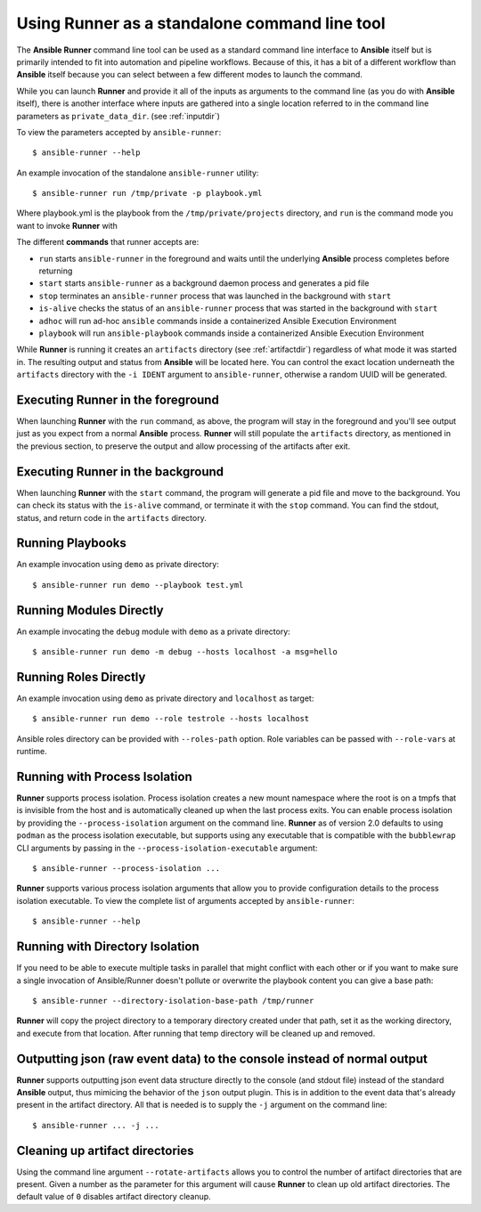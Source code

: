 .. _standalone:

Using Runner as a standalone command line tool
==============================================

The **Ansible Runner** command line tool can be used as a standard command line interface to **Ansible** itself but is primarily intended
to fit into automation and pipeline workflows. Because of this, it has a bit of a different workflow than **Ansible** itself because you can select between a few different modes to launch the command.

While you can launch **Runner** and provide it all of the inputs as arguments to the command line (as you do with **Ansible** itself),
there is another interface where inputs are gathered into a single location referred to in the command line parameters as ``private_data_dir``.
(see :ref:`inputdir`)

To view the parameters accepted by ``ansible-runner``::

  $ ansible-runner --help

An example invocation of the standalone ``ansible-runner`` utility::

  $ ansible-runner run /tmp/private -p playbook.yml

Where playbook.yml is the playbook from the ``/tmp/private/projects`` directory, and ``run`` is the command mode you want to invoke **Runner** with

The different **commands** that runner accepts are:

* ``run`` starts ``ansible-runner`` in the foreground and waits until the underlying **Ansible** process completes before returning
* ``start`` starts ``ansible-runner`` as a background daemon process and generates a pid file
* ``stop`` terminates an ``ansible-runner`` process that was launched in the background with ``start``
* ``is-alive`` checks the status of an ``ansible-runner`` process that was started in the background with ``start``
* ``adhoc`` will run ad-hoc ``ansible`` commands inside a containerized Ansible Execution Environment
* ``playbook`` will run ``ansible-playbook`` commands inside a containerized Ansible Execution Environment

While **Runner** is running it creates an ``artifacts`` directory (see :ref:`artifactdir`) regardless of what mode it was started
in. The resulting output and status from **Ansible** will be located here. You can control the exact location underneath the ``artifacts`` directory
with the ``-i IDENT`` argument to ``ansible-runner``, otherwise a random UUID will be generated.

Executing **Runner** in the foreground
--------------------------------------

When launching **Runner** with the ``run`` command, as above, the program will stay in the foreground and you'll see output just as you expect from a normal
**Ansible** process. **Runner** will still populate the ``artifacts`` directory, as mentioned in the previous section, to preserve the output and allow processing
of the artifacts after exit.

Executing **Runner** in the background
--------------------------------------

When launching **Runner** with the ``start`` command, the program will generate a pid file and move to the background. You can check its status with the
``is-alive`` command, or terminate it with the ``stop`` command. You can find the stdout, status, and return code in the ``artifacts`` directory.

Running Playbooks
-----------------

An example invocation using ``demo`` as private directory::

  $ ansible-runner run demo --playbook test.yml

Running Modules Directly
------------------------

An example invocating the ``debug`` module with ``demo`` as a private directory::

  $ ansible-runner run demo -m debug --hosts localhost -a msg=hello


Running Roles Directly
----------------------

An example invocation using ``demo`` as private directory and ``localhost`` as target::

  $ ansible-runner run demo --role testrole --hosts localhost

Ansible roles directory can be provided with ``--roles-path`` option. Role variables can be passed with ``--role-vars`` at runtime.

.. _outputjson:

Running with Process Isolation
------------------------------

**Runner** supports process isolation. Process isolation creates a new mount namespace where the root is on a tmpfs that is invisible from the host
and is automatically cleaned up when the last process exits. You can enable process isolation by providing the ``--process-isolation`` argument on
the command line. **Runner** as of version 2.0 defaults to using ``podman`` as the process isolation executable, but supports
using any executable that is compatible with the ``bubblewrap`` CLI arguments by passing in the ``--process-isolation-executable`` argument::

  $ ansible-runner --process-isolation ...

**Runner** supports various process isolation arguments that allow you to provide configuration details to the process isolation executable. To view the complete
list of arguments accepted by ``ansible-runner``::

  $ ansible-runner --help

Running with Directory Isolation
--------------------------------

If you need to be able to execute multiple tasks in parallel that might conflict with each other or if you want to make sure a single invocation of
Ansible/Runner doesn't pollute or overwrite the playbook content you can give a base path::

  $ ansible-runner --directory-isolation-base-path /tmp/runner

**Runner** will copy the project directory to a temporary directory created under that path, set it as the working directory, and execute from that location.
After running that temp directory will be cleaned up and removed.

Outputting json (raw event data) to the console instead of normal output
------------------------------------------------------------------------

**Runner** supports outputting json event data structure directly to the console (and stdout file) instead of the standard **Ansible** output, thus
mimicing the behavior of the ``json`` output plugin. This is in addition to the event data that's already present in the artifact directory. All that is needed
is to supply the ``-j`` argument on the command line::

  $ ansible-runner ... -j ...

Cleaning up artifact directories
--------------------------------

Using the command line argument ``--rotate-artifacts`` allows you to control the number of artifact directories that are present. Given a number as the parameter
for this argument will cause **Runner** to clean up old artifact directories. The default value of ``0`` disables artifact directory cleanup.
